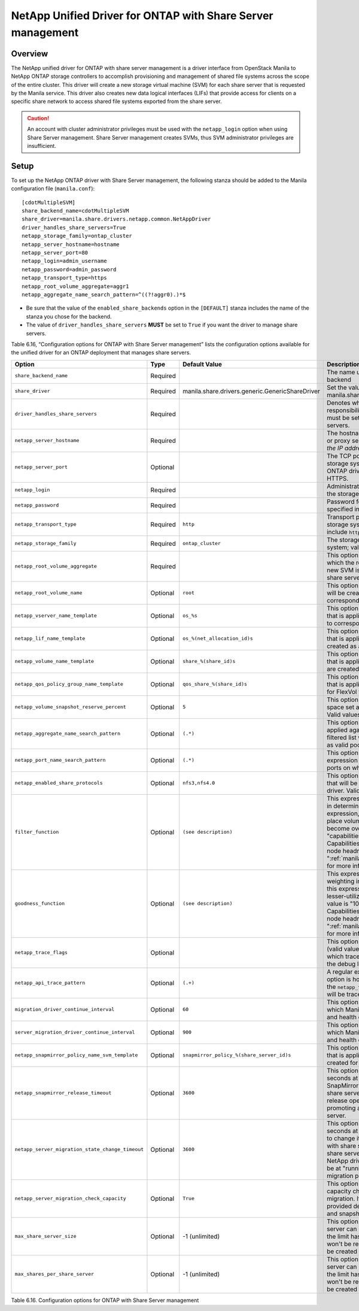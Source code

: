 .. _with-share:

NetApp Unified Driver for ONTAP with Share Server management
============================================================

Overview
--------

The NetApp unified driver for ONTAP with share server
management is a driver interface from OpenStack Manila to NetApp
ONTAP storage controllers to accomplish provisioning and
management of shared file systems across the scope of the entire
cluster. This driver will create a new storage virtual machine (SVM) for
each share server that is requested by the Manila service. This driver
also creates new data logical interfaces (LIFs) that provide access for
clients on a specific share network to access shared file systems
exported from the share server.

.. caution::

   An account with cluster administrator privileges must be used with
   the ``netapp_login`` option when using Share Server management.
   Share Server management creates SVMs, thus SVM administrator
   privileges are insufficient.

Setup
-----

To set up the NetApp ONTAP driver with Share Server
management, the following stanza should be added to the Manila
configuration file (``manila.conf``)::

    [cdotMultipleSVM]
    share_backend_name=cdotMultipleSVM
    share_driver=manila.share.drivers.netapp.common.NetAppDriver
    driver_handles_share_servers=True
    netapp_storage_family=ontap_cluster
    netapp_server_hostname=hostname
    netapp_server_port=80
    netapp_login=admin_username
    netapp_password=admin_password
    netapp_transport_type=https
    netapp_root_volume_aggregate=aggr1
    netapp_aggregate_name_search_pattern=^((?!aggr0).)*$

-  Be sure that the value of the ``enabled_share_backends`` option in
   the ``[DEFAULT]`` stanza includes the name of the stanza you chose
   for the backend.

-  The value of ``driver_handles_share_servers`` **MUST** be set to
   ``True`` if you want the driver to manage share servers.

Table 6.16, “Configuration options for ONTAP with Share Server management”
lists the configuration options available for the unified driver for an
ONTAP deployment that manages share servers.

+--------------------------------------------------+------------+---------------------------------------------------+-------------------------------------------------------------------------------------------------------------------------------------------------------------------------------------------------------------------------------------------------------------------------------------------------------------------------------------------------------------------------------------------------------------------------------------------------------------------------------------------------------------------------------------------------------------------------------------------------------------------------------------+
| Option                                           | Type       | Default Value                                     | Description                                                                                                                                                                                                                                                                                                                                                                                                                                                                                                                                                                                                                         |
+==================================================+============+===================================================+=====================================================================================================================================================================================================================================================================================================================================================================================================================================================================================================================================================================================================================================+
| ``share_backend_name``                           | Required   |                                                   | The name used by Manila to refer to the Manila backend                                                                                                                                                                                                                                                                                                                                                                                                                                                                                                                                                                              |
+--------------------------------------------------+------------+---------------------------------------------------+-------------------------------------------------------------------------------------------------------------------------------------------------------------------------------------------------------------------------------------------------------------------------------------------------------------------------------------------------------------------------------------------------------------------------------------------------------------------------------------------------------------------------------------------------------------------------------------------------------------------------------------+
| ``share_driver``                                 | Required   | manila.share.drivers.generic.GenericShareDriver   | Set the value to manila.share.drivers.netapp.common.NetAppDriver                                                                                                                                                                                                                                                                                                                                                                                                                                                                                                                                                                    |
+--------------------------------------------------+------------+---------------------------------------------------+-------------------------------------------------------------------------------------------------------------------------------------------------------------------------------------------------------------------------------------------------------------------------------------------------------------------------------------------------------------------------------------------------------------------------------------------------------------------------------------------------------------------------------------------------------------------------------------------------------------------------------------+
| ``driver_handles_share_servers``                 | Required   |                                                   | Denotes whether the driver should handle the responsibility of managing share servers. This must be set to ``true`` if the driver is to manage share servers.                                                                                                                                                                                                                                                                                                                                                                                                                                                                       |
+--------------------------------------------------+------------+---------------------------------------------------+-------------------------------------------------------------------------------------------------------------------------------------------------------------------------------------------------------------------------------------------------------------------------------------------------------------------------------------------------------------------------------------------------------------------------------------------------------------------------------------------------------------------------------------------------------------------------------------------------------------------------------------+
| ``netapp_server_hostname``                       | Required   |                                                   | The hostname or IP address for the storage system or proxy server. *The value of this option should be the IP address of the cluster management LIF.*                                                                                                                                                                                                                                                                                                                                                                                                                                                                               |
+--------------------------------------------------+------------+---------------------------------------------------+-------------------------------------------------------------------------------------------------------------------------------------------------------------------------------------------------------------------------------------------------------------------------------------------------------------------------------------------------------------------------------------------------------------------------------------------------------------------------------------------------------------------------------------------------------------------------------------------------------------------------------------+
| ``netapp_server_port``                           | Optional   |                                                   | The TCP port to use for communication with the storage system or proxy server. If not specified, ONTAP drivers will use 80 for HTTP and 443 for HTTPS.                                                                                                                                                                                                                                                                                                                                                                                                                                                                              |
+--------------------------------------------------+------------+---------------------------------------------------+-------------------------------------------------------------------------------------------------------------------------------------------------------------------------------------------------------------------------------------------------------------------------------------------------------------------------------------------------------------------------------------------------------------------------------------------------------------------------------------------------------------------------------------------------------------------------------------------------------------------------------------+
| ``netapp_login``                                 | Required   |                                                   | Administrative user account name used to access the storage system.                                                                                                                                                                                                                                                                                                                                                                                                                                                                                                                                                                 |
+--------------------------------------------------+------------+---------------------------------------------------+-------------------------------------------------------------------------------------------------------------------------------------------------------------------------------------------------------------------------------------------------------------------------------------------------------------------------------------------------------------------------------------------------------------------------------------------------------------------------------------------------------------------------------------------------------------------------------------------------------------------------------------+
| ``netapp_password``                              | Required   |                                                   | Password for the administrative user account specified in the ``netapp_login`` option.                                                                                                                                                                                                                                                                                                                                                                                                                                                                                                                                              |
+--------------------------------------------------+------------+---------------------------------------------------+-------------------------------------------------------------------------------------------------------------------------------------------------------------------------------------------------------------------------------------------------------------------------------------------------------------------------------------------------------------------------------------------------------------------------------------------------------------------------------------------------------------------------------------------------------------------------------------------------------------------------------------+
| ``netapp_transport_type``                        | Required   | ``http``                                          | Transport protocol for communicating with the storage system or proxy server. Valid options include ``http`` and ``https``.                                                                                                                                                                                                                                                                                                                                                                                                                                                                                                         |
+--------------------------------------------------+------------+---------------------------------------------------+-------------------------------------------------------------------------------------------------------------------------------------------------------------------------------------------------------------------------------------------------------------------------------------------------------------------------------------------------------------------------------------------------------------------------------------------------------------------------------------------------------------------------------------------------------------------------------------------------------------------------------------+
| ``netapp_storage_family``                        | Required   | ``ontap_cluster``                                 | The storage family type used on the storage system; valid values are ``ontap_cluster`` for ONTAP.                                                                                                                                                                                                                                                                                                                                                                                                                                                                                                                                   |
+--------------------------------------------------+------------+---------------------------------------------------+-------------------------------------------------------------------------------------------------------------------------------------------------------------------------------------------------------------------------------------------------------------------------------------------------------------------------------------------------------------------------------------------------------------------------------------------------------------------------------------------------------------------------------------------------------------------------------------------------------------------------------------+
| ``netapp_root_volume_aggregate``                 | Required   |                                                   | This option specifies name of the aggregate upon which the root volume should be placed when a new SVM is created to correspond to a Manila share server.                                                                                                                                                                                                                                                                                                                                                                                                                                                                           |
+--------------------------------------------------+------------+---------------------------------------------------+-------------------------------------------------------------------------------------------------------------------------------------------------------------------------------------------------------------------------------------------------------------------------------------------------------------------------------------------------------------------------------------------------------------------------------------------------------------------------------------------------------------------------------------------------------------------------------------------------------------------------------------+
| ``netapp_root_volume_name``                      | Optional   | ``root``                                          | This option specifies name of the root volume that will be created when a new SVM is created to correspond to a Manila share server.                                                                                                                                                                                                                                                                                                                                                                                                                                                                                                |
+--------------------------------------------------+------------+---------------------------------------------------+-------------------------------------------------------------------------------------------------------------------------------------------------------------------------------------------------------------------------------------------------------------------------------------------------------------------------------------------------------------------------------------------------------------------------------------------------------------------------------------------------------------------------------------------------------------------------------------------------------------------------------------+
| ``netapp_vserver_name_template``                 | Optional   | ``os_%s``                                         | This option specifies a string replacement template that is applied when naming SVMs that are created to correspond to a Manila share server.                                                                                                                                                                                                                                                                                                                                                                                                                                                                                       |
+--------------------------------------------------+------------+---------------------------------------------------+-------------------------------------------------------------------------------------------------------------------------------------------------------------------------------------------------------------------------------------------------------------------------------------------------------------------------------------------------------------------------------------------------------------------------------------------------------------------------------------------------------------------------------------------------------------------------------------------------------------------------------------+
| ``netapp_lif_name_template``                     | Optional   | ``os_%(net_allocation_id)s``                      | This option specifies a string replacement template that is applied when naming data LIFs that are created as a result of provisioning requests.                                                                                                                                                                                                                                                                                                                                                                                                                                                                                    |
+--------------------------------------------------+------------+---------------------------------------------------+-------------------------------------------------------------------------------------------------------------------------------------------------------------------------------------------------------------------------------------------------------------------------------------------------------------------------------------------------------------------------------------------------------------------------------------------------------------------------------------------------------------------------------------------------------------------------------------------------------------------------------------+
| ``netapp_volume_name_template``                  | Optional   | ``share_%(share_id)s``                            | This option specifies a string replacement template that is applied when naming FlexVol volumes that are created as a result of provisioning requests.                                                                                                                                                                                                                                                                                                                                                                                                                                                                              |
+--------------------------------------------------+------------+---------------------------------------------------+-------------------------------------------------------------------------------------------------------------------------------------------------------------------------------------------------------------------------------------------------------------------------------------------------------------------------------------------------------------------------------------------------------------------------------------------------------------------------------------------------------------------------------------------------------------------------------------------------------------------------------------+
| ``netapp_qos_policy_group_name_template``        | Optional   | ``qos_share_%(share_id)s``                        | This option specifies a string replacement template that is applied when naming QoS policies created for FlexVol volumes created by Manila.                                                                                                                                                                                                                                                                                                                                                                                                                                                                                         |
+--------------------------------------------------+------------+---------------------------------------------------+-------------------------------------------------------------------------------------------------------------------------------------------------------------------------------------------------------------------------------------------------------------------------------------------------------------------------------------------------------------------------------------------------------------------------------------------------------------------------------------------------------------------------------------------------------------------------------------------------------------------------------------+
| ``netapp_volume_snapshot_reserve_percent``       | Optional   | ``5``                                             | This option specifies the percentage of share space set aside as reserve for snapshot usage. Valid values range from 0 to 90.                                                                                                                                                                                                                                                                                                                                                                                                                                                                                                       |
+--------------------------------------------------+------------+---------------------------------------------------+-------------------------------------------------------------------------------------------------------------------------------------------------------------------------------------------------------------------------------------------------------------------------------------------------------------------------------------------------------------------------------------------------------------------------------------------------------------------------------------------------------------------------------------------------------------------------------------------------------------------------------------+
| ``netapp_aggregate_name_search_pattern``         | Optional   | ``(.*)``                                          | This option specifies a regular expression that is applied against all available aggregates. This filtered list will be reported to the Manila scheduler as valid pools for provisioning new shares.                                                                                                                                                                                                                                                                                                                                                                                                                                |
+--------------------------------------------------+------------+---------------------------------------------------+-------------------------------------------------------------------------------------------------------------------------------------------------------------------------------------------------------------------------------------------------------------------------------------------------------------------------------------------------------------------------------------------------------------------------------------------------------------------------------------------------------------------------------------------------------------------------------------------------------------------------------------+
| ``netapp_port_name_search_pattern``              | Optional   | ``(.*)``                                          | This option allows you to specify a regular expression for overriding the selection of network ports on which to create Vserver LIFs.                                                                                                                                                                                                                                                                                                                                                                                                                                                                                               |
+--------------------------------------------------+------------+---------------------------------------------------+-------------------------------------------------------------------------------------------------------------------------------------------------------------------------------------------------------------------------------------------------------------------------------------------------------------------------------------------------------------------------------------------------------------------------------------------------------------------------------------------------------------------------------------------------------------------------------------------------------------------------------------+
| ``netapp_enabled_share_protocols``               | Optional   | ``nfs3,nfs4.0``                                   | This option specifies the NFS protocol versions that will be enabled on new SVMs created by the driver. Valid values include nfs3, nfs4.0, nfs4.1.                                                                                                                                                                                                                                                                                                                                                                                                                                                                                  |
+--------------------------------------------------+------------+---------------------------------------------------+-------------------------------------------------------------------------------------------------------------------------------------------------------------------------------------------------------------------------------------------------------------------------------------------------------------------------------------------------------------------------------------------------------------------------------------------------------------------------------------------------------------------------------------------------------------------------------------------------------------------------------------+
| ``filter_function``                              | Optional   | ``(see description)``                             | This expression is used by the scheduler as a filter in determining share placement.  Using this expression, the scheduler is instructed to NOT place volumes on storage controllers that may become overutilized.  The default value is "capabilities.utilization < 70". Capabilities.utilization refers to ONTAP storage node headroom.   See ":ref:`manila_scheduling_and_resource_selection`" for more information on filters and weighers.                                                                                                                                                                                     |
+--------------------------------------------------+------------+---------------------------------------------------+-------------------------------------------------------------------------------------------------------------------------------------------------------------------------------------------------------------------------------------------------------------------------------------------------------------------------------------------------------------------------------------------------------------------------------------------------------------------------------------------------------------------------------------------------------------------------------------------------------------------------------------+
| ``goodness_function``                            | Optional   | ``(see description)``                             | This expression is used by the scheduler to assign weighting in determining share placement.  Using this expression, the scheduler places shares on lesser-utilized storage controllers.  The default value is "100 - capabilities.utilization".  Capabilities.utilization refers to ONTAP storage node headroom.  See ":ref:`manila_scheduling_and_resource_selection`" for more information on filters and weighers.                                                                                                                                                                                                              |
+--------------------------------------------------+------------+---------------------------------------------------+-------------------------------------------------------------------------------------------------------------------------------------------------------------------------------------------------------------------------------------------------------------------------------------------------------------------------------------------------------------------------------------------------------------------------------------------------------------------------------------------------------------------------------------------------------------------------------------------------------------------------------------+
| ``netapp_trace_flags``                           | Optional   |                                                   | This option is a comma-separated list of options (valid values include ``method`` and ``api``) that controls which trace info is written to the Manila logs when the debug level is set to ``True``.                                                                                                                                                                                                                                                                                                                                                                                                                                |
+--------------------------------------------------+------------+---------------------------------------------------+-------------------------------------------------------------------------------------------------------------------------------------------------------------------------------------------------------------------------------------------------------------------------------------------------------------------------------------------------------------------------------------------------------------------------------------------------------------------------------------------------------------------------------------------------------------------------------------------------------------------------------------+
| ``netapp_api_trace_pattern``                     | Optional   | ``(.+)``                                          | A regular expression to limit the API tracing. This option is honored only if enabling ``api`` tracing  with the ``netapp_trace_flags`` option. By default,  all APIs will be traced.                                                                                                                                                                                                                                                                                                                                                                                                                                               |
+--------------------------------------------------+------------+---------------------------------------------------+-------------------------------------------------------------------------------------------------------------------------------------------------------------------------------------------------------------------------------------------------------------------------------------------------------------------------------------------------------------------------------------------------------------------------------------------------------------------------------------------------------------------------------------------------------------------------------------------------------------------------------------+
| ``migration_driver_continue_interval``           | Optional   | ``60``                                            | This option specifies the time interval in seconds at which Manila polls the backend for the progress and health of an ongoing migration.                                                                                                                                                                                                                                                                                                                                                                                                                                                                                           |
+--------------------------------------------------+------------+---------------------------------------------------+-------------------------------------------------------------------------------------------------------------------------------------------------------------------------------------------------------------------------------------------------------------------------------------------------------------------------------------------------------------------------------------------------------------------------------------------------------------------------------------------------------------------------------------------------------------------------------------------------------------------------------------+
| ``server_migration_driver_continue_interval``    | Optional   | ``900``                                           | This option specifies the time interval in seconds at which Manila polls the backend for the progress and health of an ongoing share server migration.                                                                                                                                                                                                                                                                                                                                                                                                                                                                              |
+--------------------------------------------------+------------+---------------------------------------------------+-------------------------------------------------------------------------------------------------------------------------------------------------------------------------------------------------------------------------------------------------------------------------------------------------------------------------------------------------------------------------------------------------------------------------------------------------------------------------------------------------------------------------------------------------------------------------------------------------------------------------------------+
| ``netapp_snapmirror_policy_name_svm_template``   | Optional   | ``snapmirror_policy_%(share_server_id)s``         | This option specifies a string replacement template that is applied when naming SnapMirror policies created for SVMs when migrating share servers.                                                                                                                                                                                                                                                                                                                                                                                                                                                                                  |
+--------------------------------------------------+------------+---------------------------------------------------+-------------------------------------------------------------------------------------------------------------------------------------------------------------------------------------------------------------------------------------------------------------------------------------------------------------------------------------------------------------------------------------------------------------------------------------------------------------------------------------------------------------------------------------------------------------------------------------------------------------------------------------+
| ``netapp_snapmirror_release_timeout``            | Optional   | ``3600``                                          | This option specifies a maximum timeout in seconds at which NetApp driver will wait for SnapMirror to be released before proceeding with share server migrating operation. The SnapMirror release operation is part of the process of promoting a destination SVM as the active share server.                                                                                                                                                                                                                                                                                                                                       |
+--------------------------------------------------+------------+---------------------------------------------------+-------------------------------------------------------------------------------------------------------------------------------------------------------------------------------------------------------------------------------------------------------------------------------------------------------------------------------------------------------------------------------------------------------------------------------------------------------------------------------------------------------------------------------------------------------------------------------------------------------------------------------------+
| ``netapp_server_migration_state_change_timeout`` | Optional   | ``3600``                                          | This option specifies a maximum timeout in seconds at which NetApp driver will wait for a SVM to change its internal states before proceeding with share server migrating operation. During the share server migration complete operation, the NetApp driver will wait for the destination SVM to be at "running" state before proceeding with the migration process.                                                                                                                                                                                                                                                               |
+--------------------------------------------------+------------+---------------------------------------------------+-------------------------------------------------------------------------------------------------------------------------------------------------------------------------------------------------------------------------------------------------------------------------------------------------------------------------------------------------------------------------------------------------------------------------------------------------------------------------------------------------------------------------------------------------------------------------------------------------------------------------------------+
| ``netapp_server_migration_check_capacity``       | Optional   | ``True``                                          | This option specifies if the NetApp driver will make capacity checks while performing a share server migration. If enabled, the driver will validate if the provided destination back end can hold all shares and snapshots capacities from the source SVM.                                                                                                                                                                                                                                                                                                                                                                         |
+--------------------------------------------------+------------+---------------------------------------------------+-------------------------------------------------------------------------------------------------------------------------------------------------------------------------------------------------------------------------------------------------------------------------------------------------------------------------------------------------------------------------------------------------------------------------------------------------------------------------------------------------------------------------------------------------------------------------------------------------------------------------------------+
| ``max_share_server_size``                        | Optional   | -1 (unlimited)                                    | This option defines the limit of gigabytes a share server can have. Snapshots are also accounted. If the limit has been reached in a share server, it won't be reused and a new share server is going to be created to accommodate the request.                                                                                                                                                                                                                                                                                                                                                                                     |
+--------------------------------------------------+------------+---------------------------------------------------+-------------------------------------------------------------------------------------------------------------------------------------------------------------------------------------------------------------------------------------------------------------------------------------------------------------------------------------------------------------------------------------------------------------------------------------------------------------------------------------------------------------------------------------------------------------------------------------------------------------------------------------+
| ``max_shares_per_share_server``                  | Optional   | -1 (unlimited)                                    | This option defines the limit of instances a share server can have. Snapshots are also accounted. If the limit has been reached in a share server, it won't be reused and a new share server is going to be created to accommodate the request.                                                                                                                                                                                                                                                                                                                                                                                     |
+--------------------------------------------------+------------+---------------------------------------------------+-------------------------------------------------------------------------------------------------------------------------------------------------------------------------------------------------------------------------------------------------------------------------------------------------------------------------------------------------------------------------------------------------------------------------------------------------------------------------------------------------------------------------------------------------------------------------------------------------------------------------------------+

Table 6.16. Configuration options for ONTAP with Share Server
management
